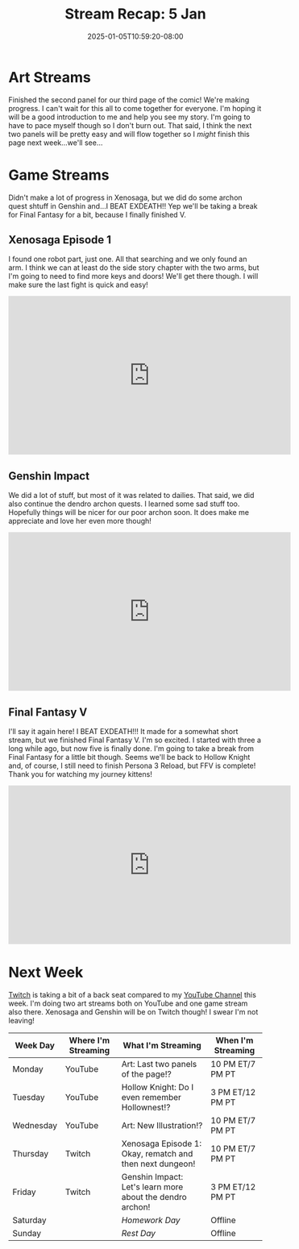 #+TITLE: Stream Recap: 5 Jan
#+DATE: 2025-01-05T10:59:20-08:00
#+DRAFT: false
#+DESCRIPTION:
#+TAGS[]: stream recap news
#+KEYWORDS[]:
#+SLUG:
#+SUMMARY: I revealed a new outfit! That's pretty much the most exciting thing about this week. I mean sure, it was the first week of 2025, but that's not all that exciting, no? I mean we did play Xenosaga and we did beat Exdeath and finish Final Fantasy V, but that wasn't that exciting either, right? A new outfit though...

* Art Streams
Finished the second panel for our third page of the comic! We're making progress. I can't wait for this all to come together for everyone. I'm hoping it will be a good introduction to me and help you see my story. I'm going to have to pace myself though so I don't burn out. That said, I think the next two panels will be pretty easy and will flow together so I /might/ finish this page next week...we'll see...
* Game Streams
Didn't make a lot of progress in Xenosaga, but we did do some archon quest shtuff in Genshin and...I BEAT EXDEATH!! Yep we'll be taking a break for Final Fantasy for a bit, because I finally finished V.
** Xenosaga Episode 1
I found one robot part, just one. All that searching and we only found an arm. I think we can at least do the side story chapter with the two arms, but I'm going to need to find more keys and doors! We'll get there though. I will make sure the last fight is quick and easy!
#+begin_export html
<iframe width="560" height="315" src="https://www.youtube.com/embed/H0aG0JPsYuM?si=Xtqj_7a6pDlwFlWq" title="YouTube video player" frameborder="0" allow="accelerometer; autoplay; clipboard-write; encrypted-media; gyroscope; picture-in-picture; web-share" referrerpolicy="strict-origin-when-cross-origin" allowfullscreen></iframe>
#+end_export
** Genshin Impact
We did a lot of stuff, but most of it was related to dailies. That said, we did also continue the dendro archon quests. I learned some sad stuff too. Hopefully things will be nicer for our poor archon soon. It does make me appreciate and love her even more though!
#+begin_export html
<iframe width="560" height="315" src="https://www.youtube.com/embed/0156subfR74?si=OxuC8Y0IX5ohCH2a" title="YouTube video player" frameborder="0" allow="accelerometer; autoplay; clipboard-write; encrypted-media; gyroscope; picture-in-picture; web-share" referrerpolicy="strict-origin-when-cross-origin" allowfullscreen></iframe>
#+end_export
** Final Fantasy V
I'll say it again here! I BEAT EXDEATH!!! It made for a somewhat short stream, but we finished Final Fantasy V. I'm so excited. I started with three a long while ago, but now five is finally done. I'm going to take a break from Final Fantasy for a little bit though. Seems we'll be back to Hollow Knight and, of course, I still need to finish Persona 3 Reload, but FFV is complete! Thank you for watching my journey kittens!
#+begin_export html
<iframe width="560" height="315" src="https://www.youtube.com/embed/MnWeX8kvkGI?si=rsUuW7nLnSkzbeg4" title="YouTube video player" frameborder="0" allow="accelerometer; autoplay; clipboard-write; encrypted-media; gyroscope; picture-in-picture; web-share" referrerpolicy="strict-origin-when-cross-origin" allowfullscreen></iframe>
#+end_export
* Next Week
[[https://www.twitch.tv/yayoi_chi][Twitch]] is taking a bit of a back seat compared to my [[https://www.youtube.com/@yayoi-chi][YouTube Channel]] this week. I'm doing two art streams both on YouTube and one game stream also there. Xenosaga and Genshin will be on Twitch though! I swear I'm not leaving!
#+attr_html: :align center :width 100% :title Next week's Schedule :alt Schedule for Week 1/6 - 1/12
[[/~yayoi/images/schedules/2025/6Jan.png]]
| Week Day  | Where I'm Streaming | What I'm Streaming                                        | When I'm Streaming |
|-----------+---------------------+-----------------------------------------------------------+--------------------|
| Monday    | YouTube             | Art: Last two panels of the page!?                        | 10 PM ET/7 PM PT   |
| Tuesday   | YouTube             | Hollow Knight: Do I even remember Hollownest!?            | 3 PM ET/12 PM PT   |
| Wednesday | YouTube             | Art: New Illustration!?                                   | 10 PM ET/7 PM PT   |
| Thursday  | Twitch              | Xenosaga Episode 1: Okay, rematch and then next dungeon!  | 10 PM ET/7 PM PT   |
| Friday    | Twitch              | Genshin Impact: Let's learn more about the dendro archon! | 3 PM ET/12 PM PT   |
| Saturday  |                     | /Homework Day/                                            | Offline            |
| Sunday    |                     | /Rest Day/                                                | Offline            |
